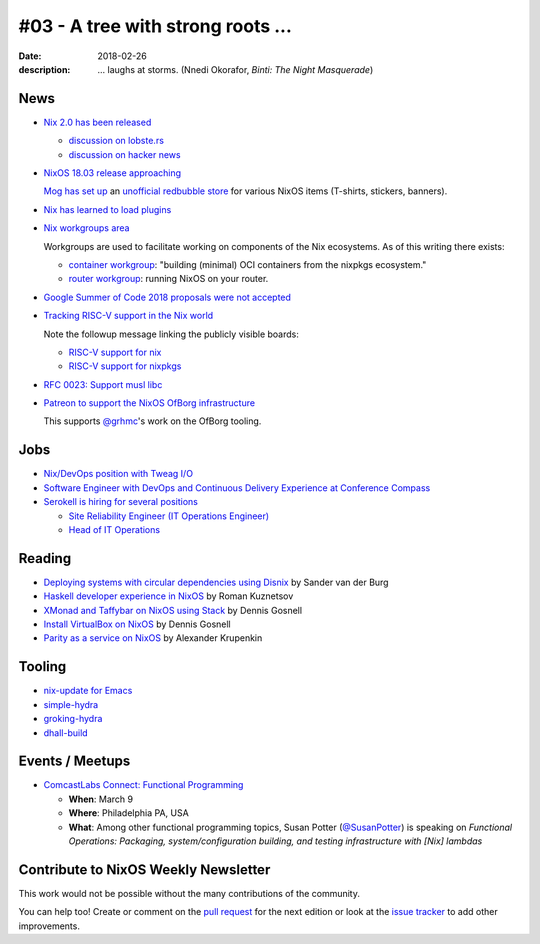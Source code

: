 #03 - A tree with strong roots ...
##################################

:date: 2018-02-26
:description:  ... laughs at storms.
               (Nnedi Okorafor, *Binti: The Night Masquerade*)


.. -----------------------------------------------------------------------------
.. (OPTIONAL) Introduction text, as an editor this is your space to express
   opinions
.. -----------------------------------------------------------------------------



.. -----------------------------------------------------------------------------
.. News - Special items that happen in community
.. -----------------------------------------------------------------------------

News
====

.. - Example news item title `with link`_
.. 
..   News item description (optional)
.. 
.. .. _`with link`: http://example.com

- `Nix 2.0 has been released`_

  - `discussion on lobste.rs`_
  - `discussion on hacker news`_

- `NixOS 18.03 release approaching`_

  `Mog has set up`_ an `unofficial redbubble store`_ for various NixOS
  items (T-shirts, stickers, banners).

- `Nix has learned to load plugins`_

- `Nix workgroups area`_

  Workgroups are used to facilitate working on components of
  the Nix ecosystems. As of this writing there exists:

  - `container workgroup`_: "building (minimal) OCI containers from the nixpkgs ecosystem."
  - `router workgroup`_: running NixOS on your router.

- `Google Summer of Code 2018 proposals were not accepted`_

- `Tracking RISC-V support in the Nix world`_

  Note the followup message linking the publicly visible boards:

  - `RISC-V support for nix`_
  - `RISC-V support for nixpkgs`_

- `RFC 0023: Support musl libc`_

- `Patreon to support the NixOS OfBorg infrastructure`_

  This supports `@grhmc`_\'s work on the OfBorg tooling.


.. _`Nix has learned to load plugins`:  https://github.com/NixOS/nix/pull/1854
.. _`Nix workgroups area`: https://nixos.wiki/wiki/Workgroup
.. _`container workgroup`: https://nixos.wiki/wiki/Workgroup:Container
.. _`router workgroup`: https://nixos.wiki/wiki/Workgroup:Router
.. _`Google Summer of Code 2018 proposals were not accepted`: https://groups.google.com/forum/#!msg/nix-devel/Kz0kZG8zobc/Mqt-MNJbBAAJ
.. _`Tracking RISC-V support in the Nix world`: https://twitter.com/shlevy/status/965019194759761920
.. _`RISC-V support for nix`: https://github.com/NixOS/nix/projects/1
.. _`RISC-V support for nixpkgs`: https://github.com/NixOS/nixpkgs/projects/15
.. _`RFC 0023: Support musl libc`: https://github.com/NixOS/rfcs/pull/23
.. _`Nix 2.0 has been released`: https://nixos.org/nix/manual/#sec-relnotes
.. _`discussion on lobste.rs`: https://lobste.rs/s/nodrls/nix_2_0_released
.. _`discussion on hacker news`: https://news.ycombinator.com/item?id=16442893
.. _`NixOS 18.03 release approaching`: https://groups.google.com/forum/#!msg/nix-devel/9sps8NLdwIY/etmZL4J6AAAJ
.. _`Mog has set up`: https://groups.google.com/d/msg/nix-devel/gj04aGKQL6w/NNL8SZy1AAAJ
.. _`unofficial redbubble store`: https://www.redbubble.com/people/mogorman/portfolio
.. _`Patreon to support the NixOS OfBorg infrastructure`: https://www.patreon.com/ofborg/overview
.. _`@grhmc`: https://twitter.com/grhmc/status/967531653387169792

.. -----------------------------------------------------------------------------
.. Jobs - list of available Nix related jobs
.. -----------------------------------------------------------------------------

Jobs
====

.. - `Example job posting`_
.. 
.. .. _`Example job posting`: http://example.com

- `Nix/DevOps position with Tweag I/O`_

- `Software Engineer with DevOps and Continuous Delivery Experience at Conference Compass`_

- `Serokell is hiring for several positions`_

  - `Site Reliability Engineer (IT Operations Engineer)`_
  - `Head of IT Operations`_

.. _`Nix/DevOps position with Tweag I/O`: https://groups.google.com/forum/#!topic/nix-devel/YvaXKCAInZ0
.. _`Software Engineer with DevOps and Continuous Delivery Experience at Conference Compass`: https://groups.google.com/forum/#!topic/nix-devel/o0iCtlVVZZ0
.. _`Serokell is hiring for several positions`: https://gist.github.com/NaeosPsy/155f76a25e0c93eb067a0f4d86dd8cfc
.. _`Site Reliability Engineer (IT Operations Engineer)`: https://gist.github.com/NaeosPsy/155f76a25e0c93eb067a0f4d86dd8cfc#site-reliability-engineer-it-operations-engineer
.. _`Head of IT Operations`: https://gist.github.com/NaeosPsy/155f76a25e0c93eb067a0f4d86dd8cfc#head-of-it-operations

.. -----------------------------------------------------------------------------
.. Reading - List of blog posts, collected (hopefully) via planet.nixos.org
.. -----------------------------------------------------------------------------

Reading
=======

.. - `Example blog post title`_
.. 
..   optional extra description
.. 
.. .. _`blog post title`: http://example.com

- `Deploying systems with circular dependencies using Disnix`_ by Sander van der Burg

- `Haskell developer experience in NixOS`_ by Roman Kuznetsov

- `XMonad and Taffybar on NixOS using Stack`_ by Dennis Gosnell

- `Install VirtualBox on NixOS`_ by Dennis Gosnell

- `Parity as a service on NixOS`_ by Alexander Krupenkin

.. _`Deploying systems with circular dependencies using Disnix`: http://sandervanderburg.blogspot.com/2018/02/deploying-systems-with-circular.html
.. _`Haskell developer experience in NixOS`: http://www.kuznero.com/posts/nixos/haskell-devexp-in-nixos.html
.. _`XMonad and Taffybar on NixOS using Stack`: https://functor.tokyo/blog/2018-02-16-setup-xmonad-on-nixos
.. _`Install VirtualBox on NixOS`: https://functor.tokyo/blog/2018-02-24-virtualbox-on-nixos
.. _`Parity as a service on NixOS`: https://blog.aira.life/parity-as-a-service-on-nixos-3c0236ffe0a7

.. -----------------------------------------------------------------------------
.. Tooling - List of useful tools (or their updates)
.. -----------------------------------------------------------------------------

Tooling
=======

.. - `Example tool with a link to it`_
.. 
..   Description what tool does, why it was created, or what is new since last
..   time.
.. 
.. .. _`tool name with a link to it`: http://example.com


- `nix-update for Emacs`_

- `simple-hydra`_

- `groking-hydra`_

- `dhall-build`_

.. _`nix-update for Emacs`: https://github.com/jwiegley/nix-update-el
.. _`simple-hydra`: https://github.com/ElvishJerricco/simple-hydra
.. _`groking-hydra`: https://github.com/gilligan/groking-hydra
.. _`dhall-build`: https://github.com/ocharles/dhall-build

.. -----------------------------------------------------------------------------
.. Events / Meetups - regular or one time announcements of FUTURE events
.. -----------------------------------------------------------------------------

Events / Meetups
==================

.. - Example event title `with link`
.. 
..   Event description
.. 
.. .. _`with link`: http://example.com

- `ComcastLabs Connect: Functional Programming`_

  - **When**: March 9
  - **Where**: Philadelphia PA, USA
  - **What**: Among other functional programming topics, Susan Potter
    (`@SusanPotter`_) is speaking on *Functional Operations:
    Packaging, system/configuration building, and testing
    infrastructure with [Nix] lambdas*


.. _`ComcastLabs Connect: Functional Programming`: https://comcastlabsconnectfp.comcast.com/
.. _`@SusanPotter`: https://twitter.com/SusanPotter/status/964915725700825088


.. -----------------------------------------------------------------------------
.. TODO: this should be part of the article template, but we need to change old
         articles once this is moved into article template
.. -----------------------------------------------------------------------------

Contribute to NixOS Weekly Newsletter
=====================================

This work would not be possible without the many contributions of the community.

You can help too! Create or comment on the `pull request`_ for the next edition
or look at the `issue tracker`_ to add other improvements.

.. _`pull request`: https://github.com/NixOS/nixos-weekly/pulls
.. _`issue tracker`: https://github.com/NixOS/nixos-weekly/issues
